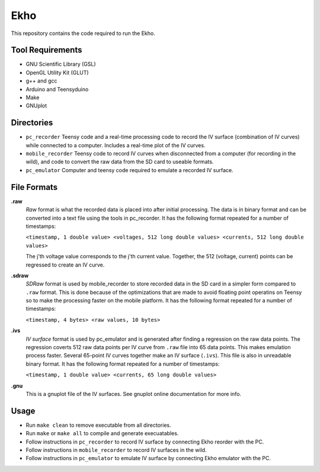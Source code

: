Ekho
====

This repository contains the code required to run the Ekho.

Tool Requirements
-----------------
- GNU Scientific Library (GSL) 
- OpenGL Utility Kit (GLUT)
- g++ and gcc
- Arduino and Teensyduino
- Make
- GNUplot

Directories
-----------

- ``pc_recorder`` Teensy code and a real-time processing code to record the IV surface (combination of IV curves) while connected to a computer. Includes a real-time plot of the IV curves.
- ``mobile_recorder`` Teensy code to record IV curves when disconnected from a computer (for recording in the wild), and code to convert the raw data from the SD card to useable formats.
- ``pc_emulator`` Computer and teensy code required to emulate a recorded IV surface.

File Formats
------------

**.raw**
    *Raw* format is what the recorded data is placed into after initial processing. The data is in binary format and can be converted into a text file using the tools in pc_recorder. It has the following format repeated for a number of timestamps:
    
    ``<timestamp, 1 double value> <voltages, 512 long double values> <currents, 512 long double values>``

    The j'th voltage value corresponds to the j'th current value. Together, the 512 (voltage, current) points can be regressed to create an IV curve. 

**.sdraw**
    *SDRaw* format is used by mobile_recorder to store recorded data in the SD card in a simpler form compared to ``.raw`` format. This is done because of the optimizations that are made to avoid floating point operatins on Teensy so to make the processing faster on the mobile platform. It has the following format repeated for a number of timestamps:
    
    ``<timestamp, 4 bytes> <raw values, 10 bytes>``

**.ivs** 
    *IV surface* format is used by pc_emulator and is generated after finding a regression on the raw data points. The regression coverts 512 raw data points per IV curve from ``.raw`` file into 65 data points. This makes emulation process faster. Several 65-point IV curves together make an IV surface (``.ivs``). This file is also in unreadable binary format. It has the following format repeated for a number of timestamps:
    
    ``<timestamp, 1 double value> <currents, 65 long double values>``

**.gnu** 
    This is a gnuplot file of the IV surfaces. See gnuplot online documentation for more info.


Usage
-------

- Run ``make clean`` to remove executable from all directories.
- Run ``make`` or ``make all`` to compile and generate execuatables.
- Follow instructions in ``pc_recorder`` to record IV surface by connecting Ekho reorder with the PC.
- Follow instructions in ``mobile_recorder`` to record IV surfaces in the wild.
- Follow instructions in ``pc_emulator`` to emulate IV surface by connecting Ekho emulator with the PC.



